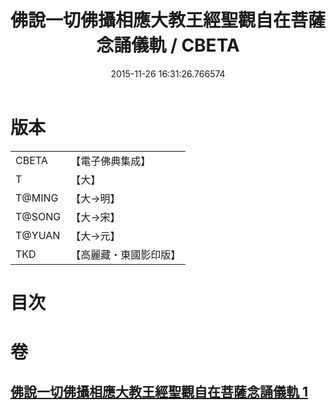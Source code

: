 #+TITLE: 佛說一切佛攝相應大教王經聖觀自在菩薩念誦儀軌 / CBETA
#+DATE: 2015-11-26 16:31:26.766574
* 版本
 |     CBETA|【電子佛典集成】|
 |         T|【大】     |
 |    T@MING|【大→明】   |
 |    T@SONG|【大→宋】   |
 |    T@YUAN|【大→元】   |
 |       TKD|【高麗藏・東國影印版】|

* 目次
* 卷
** [[file:KR6j0250_001.txt][佛說一切佛攝相應大教王經聖觀自在菩薩念誦儀軌 1]]

